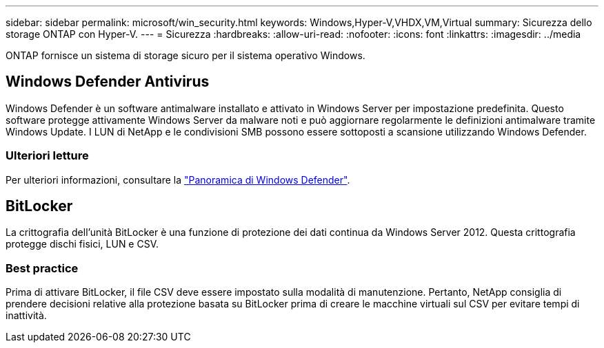 ---
sidebar: sidebar 
permalink: microsoft/win_security.html 
keywords: Windows,Hyper-V,VHDX,VM,Virtual 
summary: Sicurezza dello storage ONTAP con Hyper-V. 
---
= Sicurezza
:hardbreaks:
:allow-uri-read: 
:nofooter: 
:icons: font
:linkattrs: 
:imagesdir: ../media


[role="lead"]
ONTAP fornisce un sistema di storage sicuro per il sistema operativo Windows.



== Windows Defender Antivirus

Windows Defender è un software antimalware installato e attivato in Windows Server per impostazione predefinita. Questo software protegge attivamente Windows Server da malware noti e può aggiornare regolarmente le definizioni antimalware tramite Windows Update. I LUN di NetApp e le condivisioni SMB possono essere sottoposti a scansione utilizzando Windows Defender.



=== Ulteriori letture

Per ulteriori informazioni, consultare la https://technet.microsoft.com/windows-server-docs/security/windows-defender/windows-defender-overview-windows-server?f=255&MSPPError=-2147217396["Panoramica di Windows Defender"].



== BitLocker

La crittografia dell'unità BitLocker è una funzione di protezione dei dati continua da Windows Server 2012. Questa crittografia protegge dischi fisici, LUN e CSV.



=== Best practice

Prima di attivare BitLocker, il file CSV deve essere impostato sulla modalità di manutenzione. Pertanto, NetApp consiglia di prendere decisioni relative alla protezione basata su BitLocker prima di creare le macchine virtuali sul CSV per evitare tempi di inattività.
